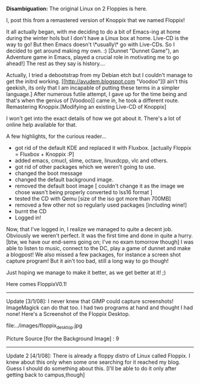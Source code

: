 #+BEGIN_COMMENT
.. title: Not so Floppix...
.. date: 2007/12/11 00:28:00
.. tags: emacs, lafootgiri, ology
.. slug: not-so-floppix
#+END_COMMENT




*Disambiguation:* The original Linux on 2 Floppies is here.

I, post this from a remastered version of Knoppix that we named
Floppix!

It all actually began, with me deciding to do a bit of Emacs-ing
at home during the winter hols but I don't have a Linux box at
home. Live-CD is the way to go! But then Emacs doesn't \*usually\*
go with Live-CDs. So I decided to get around making my own. :)
[Dunnet "Dunnet Game"),
an Adventure game in Emacs, played a crucial role in motivating me
to go ahead!] The rest as they say is history....

Actually, I tried a debootstrap from my Debian etch but I couldn't
manage to get the initrd working. [[http://avudem.blogspot.com
"Voodoo"][I ain't this geekish, its only that I am incapable of
putting these terms in a simpler language.] After numerous futile
attempt, I gave up for the time being and that's when the genius
of [Voodoo]] came in, he took a different route. Remastering
Knoppix.[Modifying an existing Live-CD of Knoppix]

I won't get into the exact details of how we got about it. There's
a lot of online help available for that.

A few highlights, for the curious reader...

- got rid of the default KDE and replaced it with
  Fluxbox. [actually Floppix = Fluxbox + Knoppix :P]
- added emacs, cmucl, slime, octave, linuxdcpp, vlc and others.
- got rid of other packages which we weren't going to use.
- changed the boot message
- changed the default background image.
- removed the default boot image [ couldn't change it as the image
  we chose wasn't being properly converted to lss16 format ]
- tested the CD with Qemu [size of the iso got more than 700MB]
- removed a few other not so regularly used packages [including
  wine!]
- burnt the CD
- Logged in!

Now, that I've logged in, I realize we managed to quite a decent
job. Obviously we weren't perfect. It was the first time and done
in quite a hurry. [btw, we have our end-sems going on; I've no
exam tomorrow though] I was able to listen to music, connect to
the DC, play a game of dunnet and make a blogpost! We also missed
a few packages, for instance a screen shot capture program! But it
ain't too bad, still a long way to go though!

Just hoping we manage to make it better, as we get better at it!
;)

Here comes FloppixV0.1!


-----

Update [3/1/08]: I never knew that GIMP could capture screenshots!
ImageMagick can do that too. I had two programs at hand and
thought I had none! Here's a Screenshot of the Floppix Desktop.

file:../images/floppix_desktop.jpg

Picture Source [for the Background Image] : 9

-----

Update 2 [4/1/08]: There is already a floppy distro of Linux
called Floppix. I knew about this only when some one searching for
it reached my blog. Guess I should do something about this. [I'll
be able to do it only after getting back to campus,though]
